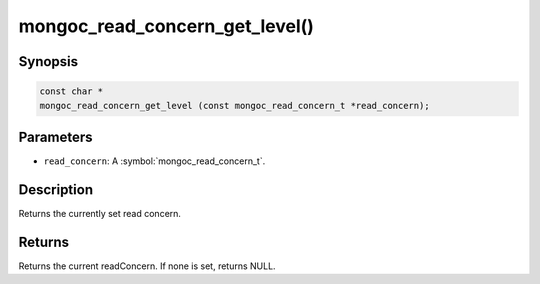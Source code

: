 .. _mongoc_read_concern_get_level

mongoc_read_concern_get_level()
===============================

Synopsis
--------

.. code-block:: c

  const char *
  mongoc_read_concern_get_level (const mongoc_read_concern_t *read_concern);

Parameters
----------

* ``read_concern``: A :symbol:`mongoc_read_concern_t`.

Description
-----------

Returns the currently set read concern.

Returns
-------

Returns the current readConcern. If none is set, returns NULL.
